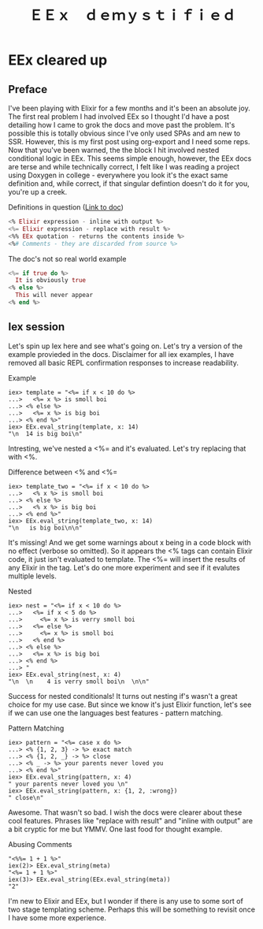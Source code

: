 #+OPTIONS: toc:nil  
#+OPTIONS: num:nil

#+HTML_HEAD: <link rel="stylesheet" type="text/css" href="./static/org.css"/>

#+TITLE: ＥＥｘ　ｄｅｍｙｓｔｉｆｉｅｄ

* EEx cleared up
** Preface
   I've been playing with Elixir for a few months and it's been an absolute joy. The first
real problem I had involved EEx so I thought I'd have a post detailing how I came to grok the
docs and move past the problem. It's possible this is totally obvious since I've only used
SPAs and am new to SSR. However, this is my first post using org-export and I need some reps.
Now that you've been warned, the the block I hit involved nested conditional logic in EEx. 
This seems simple enough, however, the EEx docs are terse and while technically correct, I felt 
like I was reading a project using Doxygen in college - everywhere you look it's the exact 
same definition and, while correct, if that singular defintion doesn't do it for you, you're up 
a creek.

Definitions in question ([[https://hexdocs.pm/eex/EEx.html][Link to doc]])
#+BEGIN_SRC elixir
<% Elixir expression - inline with output %>
<%= Elixir expression - replace with result %>
<%% EEx quotation - returns the contents inside %>
<%# Comments - they are discarded from source %>
#+END_SRC

The doc's not so real world example
#+BEGIN_SRC elixir
<%= if true do %>
  It is obviously true
<% else %>
  This will never appear
<% end %>
#+END_SRC

** Iex session
   Let's spin up Iex here and see what's going on. Let's try a version of the example provieded
in the docs. Disclaimer for all iex examples, I have removed all basic REPL confirmation
responses to increase readability.

Example
#+BEGIN_SRC 
iex> template = "<%= if x < 10 do %>
...>   <%= x %> is smoll boi
...> <% else %>
...>   <%= x %> is big boi
...> <% end %>"
iex> EEx.eval_string(template, x: 14)
"\n  14 is big boi\n"
#+END_SRC

   Intresting, we've nested a <%= and it's evaluated. Let's try replacing that with <%. 

Difference between <% and <%=
#+BEGIN_SRC 
iex> template_two = "<%= if x < 10 do %>
...>   <% x %> is smoll boi
...> <% else %>
...>   <% x %> is big boi
...> <% end %>"
iex> EEx.eval_string(template_two, x: 14)
"\n   is big boi\n\n"
#+END_SRC

    It's missing! And we get some warnings about x being in a code block with no effect (verbose
so omitted). So it appears the <% tags can contain Elixir code, it just isn't evaluated to 
template. The <%= will insert the results of any Elixir in the tag. Let's do one more experiment 
and see if it evalutes multiple levels.

Nested
#+BEGIN_SRC 
iex> nest = "<%= if x < 10 do %>
...>   <%= if x < 5 do %>
...>     <%= x %> is verry smoll boi
...>   <%= else %>
...>     <%= x %> is smoll boi
...>   <% end %>
...> <% else %>
...>   <%= x %> is big boi
...> <% end %>
...> "
iex> EEx.eval_string(nest, x: 4)
"\n  \n    4 is verry smoll boi\n  \n\n"
#+END_SRC

    Success for nested conditionals! It turns out nesting if's wasn't a great choice for my use
case. But since we know it's just Elixir function, let's see if we can use one the languages
best features - pattern matching.

Pattern Matching
#+BEGIN_SRC 
iex> pattern = "<%= case x do %>     
...> <% {1, 2, 3} -> %> exact match
...> <% {1, 2, _} -> %> close       
...> <% _ -> %> your parents never loved you 
...> <% end %>"
iex> EEx.eval_string(pattern, x: 4)           
" your parents never loved you \n"
iex> EEx.eval_string(pattern, x: {1, 2, :wrong})
" close\n"
#+END_SRC

   Awesome. That wasn't so bad. I wish the docs were clearer about these cool features. Phrases
like "replace with result" and "inline with output" are a bit cryptic for me but YMMV. One last
food for thought example.

Abusing Comments
#+BEGIN_SRC 
"<%%= 1 + 1 %>"
iex(2)> EEx.eval_string(meta)
"<%= 1 + 1 %>"
iex(3)> EEx.eval_string(EEx.eval_string(meta))
"2"
#+END_SRC

   I'm new to Elixir and EEx, but I wonder if there is any use to some sort of two stage templating
scheme. Perhaps this will be something to revisit once I have some more experience.


